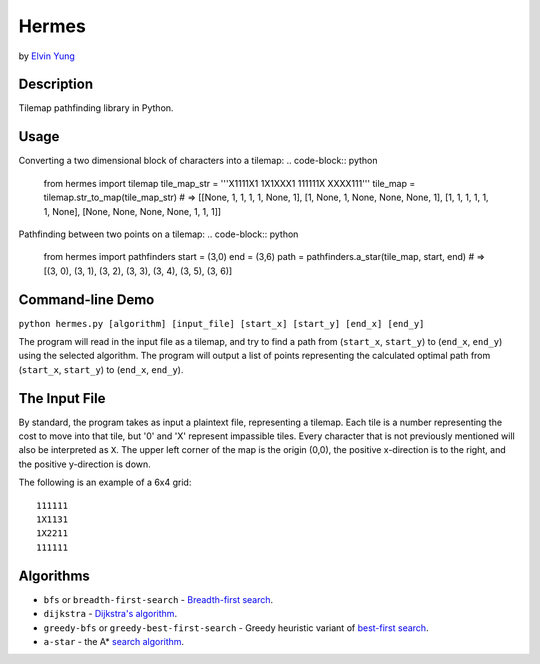 Hermes
=======
by `Elvin Yung <https://github.com/elvinyung>`_

Description
-----------
Tilemap pathfinding library in Python. 

Usage
-----------
Converting a two dimensional block of characters into a tilemap:
.. code-block:: python

    from hermes import tilemap
    tile_map_str = '''X1111X1
    1X1XXX1
    111111X
    XXXX111'''
    tile_map = tilemap.str_to_map(tile_map_str)
    # => [[None, 1, 1, 1, 1, None, 1], [1, None, 1, None, None, None, 1], [1, 1, 1, 1, 1, 1, None], [None, None, None, None, 1, 1, 1]]


Pathfinding between two points on a tilemap:
.. code-block:: python

    from hermes import pathfinders
    start = (3,0)
    end = (3,6)
    path = pathfinders.a_star(tile_map, start, end)
    # => [(3, 0), (3, 1), (3, 2), (3, 3), (3, 4), (3, 5), (3, 6)]

Command-line Demo
-----------------
``python hermes.py [algorithm] [input_file] [start_x] [start_y] [end_x] [end_y]``

The program will read in the input file as a tilemap, and try to find a path from (``start_x``, ``start_y``) to (``end_x``, ``end_y``) using the selected algorithm. The program will output a list of points representing the calculated optimal path from (``start_x``, ``start_y``) to (``end_x``, ``end_y``).

The Input File
-----------------
By standard, the program takes as input a plaintext file, representing a tilemap. Each tile is a number representing the cost to move into that tile, but '0' and 'X' represent impassible tiles. Every character that is not previously mentioned will also be interpreted as ``X``. The upper left corner of the map is the origin (0,0), the positive x-direction is to the right, and the positive y-direction is down.

The following is an example of a 6x4 grid:
::
    111111
    1X1131
    1X2211
    111111


Algorithms
-----------------
- ``bfs`` or ``breadth-first-search`` - `Breadth-first search <http://en.wikipedia.org/wiki/Breadth-first_search>`_.
- ``dijkstra`` - `Dijkstra's algorithm <http://en.wikipedia.org/wiki/Dijkstra's_algorithm>`_.
- ``greedy-bfs`` or ``greedy-best-first-search`` - Greedy heuristic variant of `best-first search <http://en.wikipedia.org/wiki/Best-first_search>`_.
- ``a-star`` - the A* `search algorithm <http://en.wikipedia.org/wiki/A*_search_algorithm>`_.
